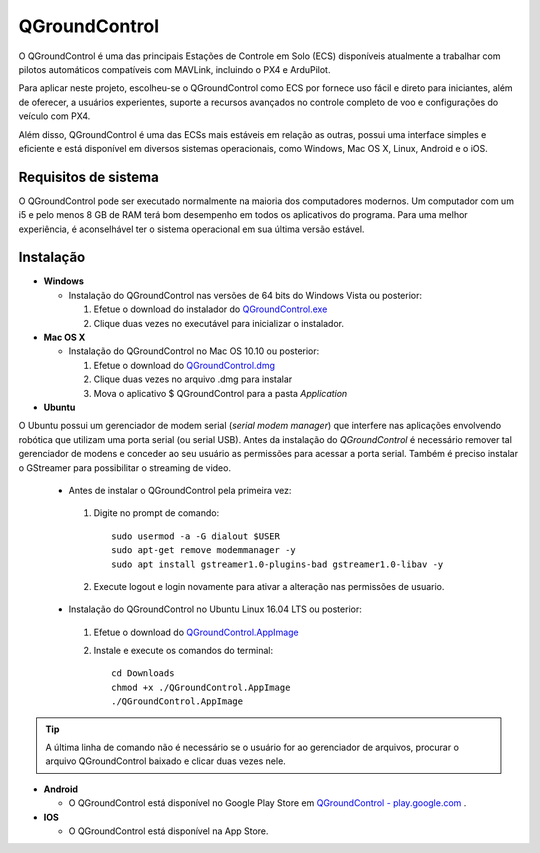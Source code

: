 QGroundControl
==============

O QGroundControl é uma das principais Estações de Controle em Solo (ECS) disponíveis atualmente a trabalhar com pilotos automáticos compatíveis com MAVLink, incluindo o PX4 e ArduPilot.

.. QGroundControl is one of the main Ground Control Station (GCS) currently available to work with autopilots compatible with MAVLink, including PX4 and ArduPilot.

Para aplicar neste projeto, escolheu-se o QGroundControl como ECS por fornece uso fácil e direto para iniciantes, além de oferecer, a usuários experientes, suporte a recursos avançados no controle completo de voo e configurações do veículo com PX4.

.. To implement this project, QGroundControl was chosen as GCS because it provides easy and direct use for beginners, in addition to offering experienced users support for advanced features in complete flight control and vehicle configurations with PX4.

Além disso, QGroundControl é uma das ECSs mais estáveis em relação as outras, possui uma interface simples e eficiente e está disponível em diversos sistemas operacionais, como Windows, Mac OS X, Linux, Android e o iOS.

.. Moreover, QGroundControl is one of the most stable ECSs in relation to the others, has a simple and efficient interface and is available in several operating systems, such as Windows, Mac OS X, Linux, Android and iOS.

Requisitos de sistema
~~~~~~~~~~~~~~~~~~~~~

O QGroundControl pode ser executado normalmente na maioria dos computadores modernos. Um computador com um i5 e pelo menos 8 GB de RAM terá bom desempenho em todos os aplicativos do programa. Para uma melhor experiência, é aconselhável ter o sistema operacional em sua última versão estável.

.. QGroundControl can run normally on most modern computers. A computer with an i5 and at least 8 GB of RAM will perform well for all applications in the program. For a better experience, it is advisable to have the operating system in its latest stable version.

Instalação
~~~~~~~~~~

-  **Windows**
     
   -  Instalação do QGroundControl nas versões de 64 bits do Windows Vista ou posterior: 

      
      1. Efetue o download do instalador do `QGroundControl.exe <https://s3-us-west-2.amazonaws.com/qgroundcontrol/latest/QGroundControl-installer.exe>`_
      2. Clique duas vezes no executável para inicializar o instalador.

 
-  **Mac OS X**

   -  Instalação do QGroundControl no Mac OS 10.10 ou posterior:

      1. Efetue o download do `QGroundControl.dmg <https://s3-us-west-2.amazonaws.com/qgroundcontrol/latest/QGroundControl.dmg>`_
      2. Clique duas vezes no arquivo .dmg para instalar 
      3. Mova o aplicativo $ QGroundControl para a pasta *Application*


-  **Ubuntu**

.. Ubuntu has a **serial modem manager** that interferes with applications involving robotics that use a serial (or USB serial) port. Before installing **QGroundControl**, is necessary to remove such **serial modem manager** and grant its user the permissions to access the serial port. You also need to install GStreamer to enable video streaming.

O Ubuntu possui um gerenciador de modem serial (*serial modem manager*) que interfere nas aplicações envolvendo robótica que utilizam uma porta serial (ou serial USB). Antes da instalação do *QGroundControl* é necessário remover tal gerenciador de modens e conceder ao seu usuário as permissões para acessar a porta serial. Também é preciso instalar o GStreamer para possibilitar o streaming de video.

   - Antes de instalar o QGroundControl pela primeira vez:

    1. Digite no prompt de comando:
      
       ::
         
           sudo usermod -a -G dialout $USER
           sudo apt-get remove modemmanager -y
           sudo apt install gstreamer1.0-plugins-bad gstreamer1.0-libav -y

    2. Execute logout e login novamente para ativar a alteração nas permissões de usuario.

   -  Instalação do QGroundControl no Ubuntu Linux 16.04 LTS ou posterior:

    1. Efetue o download do `QGroundControl.AppImage <https://s3-us-west-2.amazonaws.com/qgroundcontrol/latest/QGroundControl.AppImage>`_
    2. Instale e execute os comandos do terminal:

       ::
         
           cd Downloads
           chmod +x ./QGroundControl.AppImage
           ./QGroundControl.AppImage

.. Tip::
   A última linha de comando não é necessário se o usuário for ao gerenciador de arquivos, procurar o arquivo QGroundControl baixado e clicar duas vezes nele.

.. The last command line is not necessary if the user goes to the file manager, search for the downloaded QGroundControl file and double-click it.

-  **Android**
    
   - O QGroundControl está disponível no Google Play Store em `QGroundControl - play.google.com <https://play.google.com/store/apps/details?id=org.mavlink.qgroundcontrol>`_ .

 

-  **IOS**

   -  O QGroundControl está disponível na App Store.


